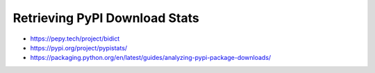 Retrieving PyPI Download Stats
------------------------------

* https://pepy.tech/project/bidict

* https://pypi.org/project/pypistats/

* https://packaging.python.org/en/latest/guides/analyzing-pypi-package-downloads/
